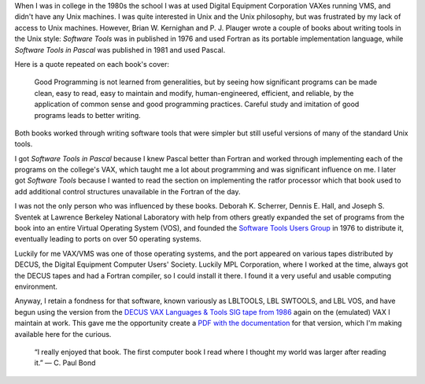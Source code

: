 .. title: Software Tools
.. slug: software-tools
.. date: 2024-07-03 09:59:31 UTC-04:00
.. tags: ratfor,pascal,swtools,software tools,p.j. plauger,brian w. kernighan,lbltools,fortran
.. category: computer
.. link: 
.. description: 
.. type: text

When I was in college in the 1980s the school I was at used Digital
Equipment Corporation VAXes running VMS, and didn't have any Unix
machines.  I was quite interested in Unix and the Unix philosophy, but
was frustrated by my lack of access to Unix machines.  However,
Brian W. Kernighan and P. J. Plauger wrote a couple of books about
writing tools in the Unix style: :title:`Software Tools` was in
published in 1976 and used Fortran as its portable implementation
language, while :title:`Software Tools in Pascal` was published in
1981 and used Pascal.

.. image:: /images/swtools.jpeg

Here is a quote repeated on each book's cover:

    Good Programming is not learned from generalities, but by seeing
    how significant programs can be made clean, easy to read, easy to
    maintain and modify, human-engineered, efficient, and reliable, by
    the application of common sense and good programming practices.
    Careful study and imitation of good programs leads to better
    writing.

Both books worked through writing software tools that were simpler but
still useful versions of many of the standard Unix tools.

I got :title:`Software Tools in Pascal` because I knew Pascal better
than Fortran and worked through implementing each of the programs on
the college's VAX, which taught me a lot about programming and was
significant influence on me.  I later got :title:`Software Tools`
because I wanted to read the section on implementing the ratfor
processor which that book used to add additional control structures
unavailable in the Fortran of the day.

I was not the only person who was influenced by these books.
Deborah K. Scherrer, Dennis E. Hall, and Joseph S. Sventek at Lawrence
Berkeley National Laboratory with help from others greatly expanded
the set of programs from the book into an entire Virtual Operating
System (VOS), and founded the `Software Tools Users Group
<https://en.wikipedia.org/wiki/Software_Tools_Users_Group>`_ in 1976
to distribute it, eventually leading to ports on over 50 operating
systems.

Luckily for me VAX/VMS was one of those operating systems, and the
port appeared on various tapes distributed by DECUS, the Digital
Equipment Computer Users' Society.  Luckily MPL Corporation, where I
worked at the time, always got the DECUS tapes and had a Fortran
compiler, so I could install it there.  I found it a very useful and
usable computing environment.

Anyway, I retain a fondness for that software, known variously as
LBLTOOLS, LBL SWTOOLS, and LBL VOS, and have begun using the version
from the `DECUS VAX Languages & Tools SIG tape from 1986
<https://www.digiater.nl/openvms/decus/zips_vms_attributes/lt86a.zip>`_
again on the (emulated) VAX I maintain at work.  This gave me the
opportunity create a `PDF with the documentation </swtoolsman.pdf>`_
for that version, which I'm making available here for the curious.

    “I really enjoyed that book.  The first computer book I read where
    I thought my world was larger after reading it.” — C. Paul Bond
